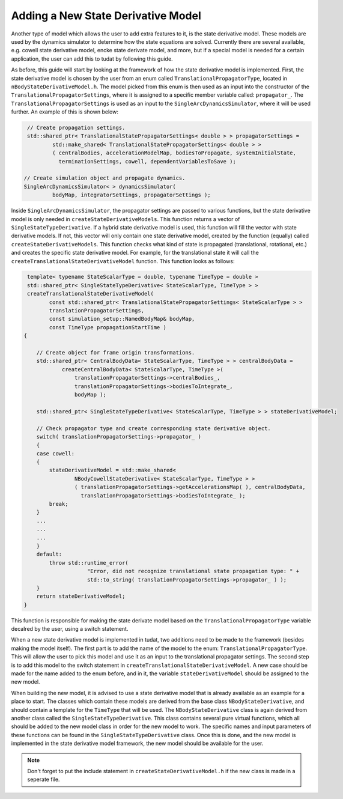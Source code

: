 .. _addingNewStateDerivativeModel:

Adding a New State Derivative Model
~~~~~~~~~~~~~~~~~~~~~~~~~~~~~~~~~~~
Another type of model which allows the user to add extra features to it, is the state derivative model. These models are used by the dynamics simulator to determine how the state equations are solved. Currently there are several available, e.g. cowell state derivative model, encke state derivate model, and more, but if a special model is needed for a certain application, the user can add this to tudat by following this guide.

As before, this guide will start by looking at the framework of how the state derivative model is implemented. First, the state derivative model is chosen by the user from an enum called :literal:`TranslationalPropagatorType`, located in :literal:`nBodyStateDerivativeModel.h`. The model picked from this enum is then used as an input into the constructor of the :literal:`TranslationalPropagatorSettings`, where it is assigned to a specific member variable called: :literal:`propagator_`. The :literal:`TranslationalPropagatorSettings` is used as an input to the :literal:`SingleArcDynamicsSimulator`, where it will be used further. An example of this is shown below:

.. code-block:: cpp


     // Create propagation settings.
     std::shared_ptr< TranslationalStatePropagatorSettings< double > > propagatorSettings =
             std::make_shared< TranslationalStatePropagatorSettings< double > >
             ( centralBodies, accelerationModelMap, bodiesToPropagate, systemInitialState,
               terminationSettings, cowell, dependentVariablesToSave );

    // Create simulation object and propagate dynamics.
    SingleArcDynamicsSimulator< > dynamicsSimulator(
             bodyMap, integratorSettings, propagatorSettings );


Inside :literal:`SingleArcDynamicsSimulator`, the propagator settings are passed to various functions, but the state derivative model is only needed in :literal:`createStateDerivativeModels`. This function returns a vector of :literal:`SingleStateTypeDerivative`. If a hybrid state derivative model is used, this function will fill the vector with state derivative models. If not, this vector will only contain one state derivative model, created by the function (equally) called :literal:`createStateDerivativeModels`. This function checks what kind of state is propagated (translational, rotational, etc.) and creates the specific state derivative model. For example, for the translational state it will call the :literal:`createTranslationalStateDerivativeModel` function. This function looks as follows:

.. code-block:: cpp


     template< typename StateScalarType = double, typename TimeType = double >
     std::shared_ptr< SingleStateTypeDerivative< StateScalarType, TimeType > >
     createTranslationalStateDerivativeModel(
            const std::shared_ptr< TranslationalStatePropagatorSettings< StateScalarType > >
            translationPropagatorSettings,
            const simulation_setup::NamedBodyMap& bodyMap,
            const TimeType propagationStartTime )
    {

        // Create object for frame origin transformations.
        std::shared_ptr< CentralBodyData< StateScalarType, TimeType > > centralBodyData =
                createCentralBodyData< StateScalarType, TimeType >(
                    translationPropagatorSettings->centralBodies_,
                    translationPropagatorSettings->bodiesToIntegrate_,
                    bodyMap );

        std::shared_ptr< SingleStateTypeDerivative< StateScalarType, TimeType > > stateDerivativeModel;

        // Check propagator type and create corresponding state derivative object.
        switch( translationPropagatorSettings->propagator_ )
        {
        case cowell:
        {
            stateDerivativeModel = std::make_shared<
                    NBodyCowellStateDerivative< StateScalarType, TimeType > >
                    ( translationPropagatorSettings->getAccelerationsMap( ), centralBodyData,
                      translationPropagatorSettings->bodiesToIntegrate_ );
            break;
        }
        ...
        ...
        ...
        }
        default:
            throw std::runtime_error(
                        "Error, did not recognize translational state propagation type: " +
                        std::to_string( translationPropagatorSettings->propagator_ ) );
        }
        return stateDerivativeModel;
    }

This function is responsible for making the state derivate model based on the :literal:`TranslationalPropagatorType` variable decalred by the user, using a switch statement.

When a new state derivative model is implemented in tudat, two additions need to be made to the framework (besides making the model itself). The first part is to add the name of the model to the enum: :literal:`TranslationalPropagatorType`. This will allow the user to pick this model and use it as an input to the translational propagator settings. The second step is to add this model to the switch statement in :literal:`createTranslationalStateDerivativeModel`. A new case should be made for the name added to the enum before, and in it, the variable :literal:`stateDerivativeModel` should be assigned to the new model.

When building the new model, it is advised to use a state derivative model that is already available as an example for a place to start. The classes which contain these models are derived from the base class :literal:`NBodyStateDerivative`, and should contain a template for the :literal:`TimeType` that will be used. The :literal:`NBodyStateDerivative` class is again derived from another class called the :literal:`SingleStateTypeDerivative`. This class contains several pure virtual functions, which all should be added to the new model class in order for the new model to work. The specific names and input parameters of these functions can be found in the :literal:`SingleStateTypeDerivative` class. Once this is done, and the new model is implemented in the state derivative model framework, the new model should be available for the user.

.. note:: Don't forget to put the include statement in :literal:`createStateDerivativeModel.h` if the new class is made in a seperate file.

